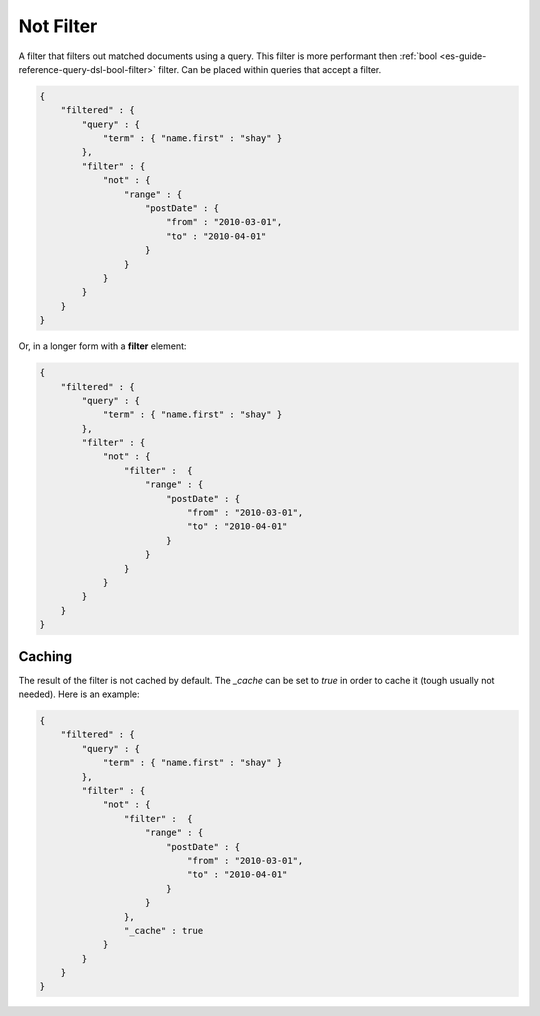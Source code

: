 .. _es-guide-reference-query-dsl-not-filter:

==========
Not Filter
==========

A filter that filters out matched documents using a query. This filter is more performant then :ref:`bool <es-guide-reference-query-dsl-bool-filter>`  filter. Can be placed within queries that accept a filter.


.. code-block:: js


    {
        "filtered" : {
            "query" : {
                "term" : { "name.first" : "shay" }
            },
            "filter" : {
                "not" : {
                    "range" : {
                        "postDate" : {
                            "from" : "2010-03-01",
                            "to" : "2010-04-01"
                        }
                    }
                }
            }
        }
    }


Or, in a longer form with a **filter** element:


.. code-block:: js


    {
        "filtered" : {
            "query" : {
                "term" : { "name.first" : "shay" }
            },
            "filter" : {
                "not" : {
                    "filter" :  {
                        "range" : {
                            "postDate" : {
                                "from" : "2010-03-01",
                                "to" : "2010-04-01"
                            }
                        }
                    }
                }
            }
        }
    }



Caching
=======

The result of the filter is not cached by default. The `_cache` can be set to `true` in order to cache it (tough usually not needed). Here is an example:


.. code-block:: js


    {
        "filtered" : {
            "query" : {
                "term" : { "name.first" : "shay" }
            },
            "filter" : {
                "not" : {
                    "filter" :  {
                        "range" : {
                            "postDate" : {
                                "from" : "2010-03-01",
                                "to" : "2010-04-01"
                            }
                        }
                    },
                    "_cache" : true
                }
            }
        }
    }

